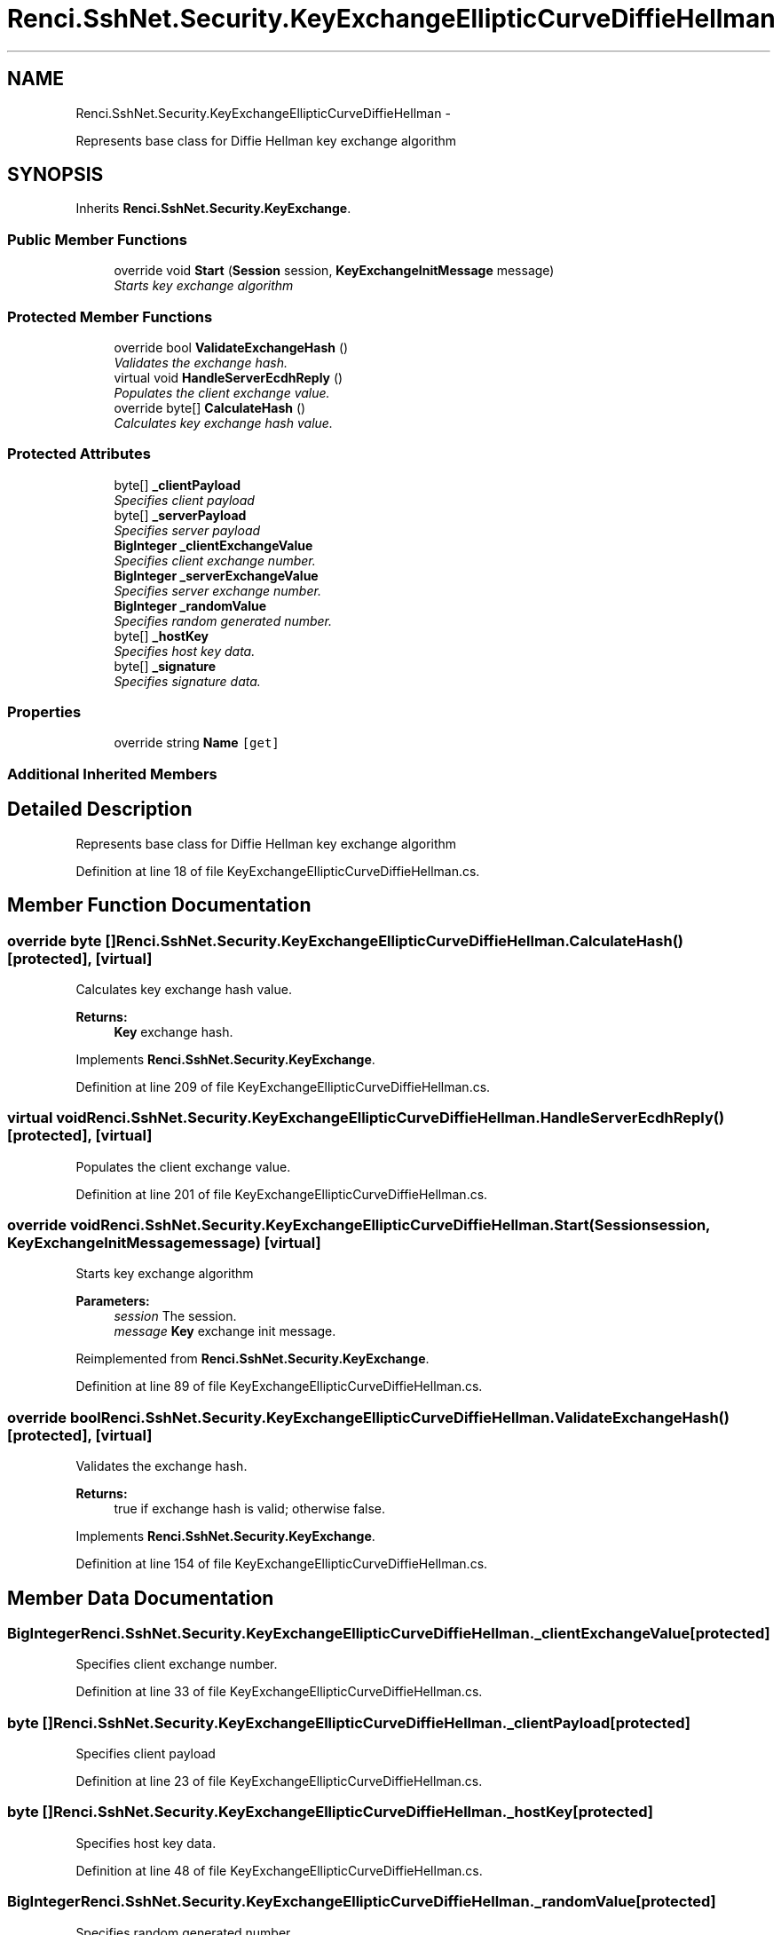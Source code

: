 .TH "Renci.SshNet.Security.KeyExchangeEllipticCurveDiffieHellman" 3 "Fri Jul 5 2013" "Version 1.0" "HSA.InfoSys" \" -*- nroff -*-
.ad l
.nh
.SH NAME
Renci.SshNet.Security.KeyExchangeEllipticCurveDiffieHellman \- 
.PP
Represents base class for Diffie Hellman key exchange algorithm  

.SH SYNOPSIS
.br
.PP
.PP
Inherits \fBRenci\&.SshNet\&.Security\&.KeyExchange\fP\&.
.SS "Public Member Functions"

.in +1c
.ti -1c
.RI "override void \fBStart\fP (\fBSession\fP session, \fBKeyExchangeInitMessage\fP message)"
.br
.RI "\fIStarts key exchange algorithm \fP"
.in -1c
.SS "Protected Member Functions"

.in +1c
.ti -1c
.RI "override bool \fBValidateExchangeHash\fP ()"
.br
.RI "\fIValidates the exchange hash\&. \fP"
.ti -1c
.RI "virtual void \fBHandleServerEcdhReply\fP ()"
.br
.RI "\fIPopulates the client exchange value\&. \fP"
.ti -1c
.RI "override byte[] \fBCalculateHash\fP ()"
.br
.RI "\fICalculates key exchange hash value\&. \fP"
.in -1c
.SS "Protected Attributes"

.in +1c
.ti -1c
.RI "byte[] \fB_clientPayload\fP"
.br
.RI "\fISpecifies client payload \fP"
.ti -1c
.RI "byte[] \fB_serverPayload\fP"
.br
.RI "\fISpecifies server payload \fP"
.ti -1c
.RI "\fBBigInteger\fP \fB_clientExchangeValue\fP"
.br
.RI "\fISpecifies client exchange number\&. \fP"
.ti -1c
.RI "\fBBigInteger\fP \fB_serverExchangeValue\fP"
.br
.RI "\fISpecifies server exchange number\&. \fP"
.ti -1c
.RI "\fBBigInteger\fP \fB_randomValue\fP"
.br
.RI "\fISpecifies random generated number\&. \fP"
.ti -1c
.RI "byte[] \fB_hostKey\fP"
.br
.RI "\fISpecifies host key data\&. \fP"
.ti -1c
.RI "byte[] \fB_signature\fP"
.br
.RI "\fISpecifies signature data\&. \fP"
.in -1c
.SS "Properties"

.in +1c
.ti -1c
.RI "override string \fBName\fP\fC [get]\fP"
.br
.in -1c
.SS "Additional Inherited Members"
.SH "Detailed Description"
.PP 
Represents base class for Diffie Hellman key exchange algorithm 


.PP
Definition at line 18 of file KeyExchangeEllipticCurveDiffieHellman\&.cs\&.
.SH "Member Function Documentation"
.PP 
.SS "override byte [] Renci\&.SshNet\&.Security\&.KeyExchangeEllipticCurveDiffieHellman\&.CalculateHash ()\fC [protected]\fP, \fC [virtual]\fP"

.PP
Calculates key exchange hash value\&. 
.PP
\fBReturns:\fP
.RS 4
\fBKey\fP exchange hash\&.
.RE
.PP

.PP
Implements \fBRenci\&.SshNet\&.Security\&.KeyExchange\fP\&.
.PP
Definition at line 209 of file KeyExchangeEllipticCurveDiffieHellman\&.cs\&.
.SS "virtual void Renci\&.SshNet\&.Security\&.KeyExchangeEllipticCurveDiffieHellman\&.HandleServerEcdhReply ()\fC [protected]\fP, \fC [virtual]\fP"

.PP
Populates the client exchange value\&. 
.PP
Definition at line 201 of file KeyExchangeEllipticCurveDiffieHellman\&.cs\&.
.SS "override void Renci\&.SshNet\&.Security\&.KeyExchangeEllipticCurveDiffieHellman\&.Start (\fBSession\fPsession, \fBKeyExchangeInitMessage\fPmessage)\fC [virtual]\fP"

.PP
Starts key exchange algorithm 
.PP
\fBParameters:\fP
.RS 4
\fIsession\fP The session\&.
.br
\fImessage\fP \fBKey\fP exchange init message\&.
.RE
.PP

.PP
Reimplemented from \fBRenci\&.SshNet\&.Security\&.KeyExchange\fP\&.
.PP
Definition at line 89 of file KeyExchangeEllipticCurveDiffieHellman\&.cs\&.
.SS "override bool Renci\&.SshNet\&.Security\&.KeyExchangeEllipticCurveDiffieHellman\&.ValidateExchangeHash ()\fC [protected]\fP, \fC [virtual]\fP"

.PP
Validates the exchange hash\&. 
.PP
\fBReturns:\fP
.RS 4
true if exchange hash is valid; otherwise false\&. 
.RE
.PP

.PP
Implements \fBRenci\&.SshNet\&.Security\&.KeyExchange\fP\&.
.PP
Definition at line 154 of file KeyExchangeEllipticCurveDiffieHellman\&.cs\&.
.SH "Member Data Documentation"
.PP 
.SS "\fBBigInteger\fP Renci\&.SshNet\&.Security\&.KeyExchangeEllipticCurveDiffieHellman\&._clientExchangeValue\fC [protected]\fP"

.PP
Specifies client exchange number\&. 
.PP
Definition at line 33 of file KeyExchangeEllipticCurveDiffieHellman\&.cs\&.
.SS "byte [] Renci\&.SshNet\&.Security\&.KeyExchangeEllipticCurveDiffieHellman\&._clientPayload\fC [protected]\fP"

.PP
Specifies client payload 
.PP
Definition at line 23 of file KeyExchangeEllipticCurveDiffieHellman\&.cs\&.
.SS "byte [] Renci\&.SshNet\&.Security\&.KeyExchangeEllipticCurveDiffieHellman\&._hostKey\fC [protected]\fP"

.PP
Specifies host key data\&. 
.PP
Definition at line 48 of file KeyExchangeEllipticCurveDiffieHellman\&.cs\&.
.SS "\fBBigInteger\fP Renci\&.SshNet\&.Security\&.KeyExchangeEllipticCurveDiffieHellman\&._randomValue\fC [protected]\fP"

.PP
Specifies random generated number\&. 
.PP
Definition at line 43 of file KeyExchangeEllipticCurveDiffieHellman\&.cs\&.
.SS "\fBBigInteger\fP Renci\&.SshNet\&.Security\&.KeyExchangeEllipticCurveDiffieHellman\&._serverExchangeValue\fC [protected]\fP"

.PP
Specifies server exchange number\&. 
.PP
Definition at line 38 of file KeyExchangeEllipticCurveDiffieHellman\&.cs\&.
.SS "byte [] Renci\&.SshNet\&.Security\&.KeyExchangeEllipticCurveDiffieHellman\&._serverPayload\fC [protected]\fP"

.PP
Specifies server payload 
.PP
Definition at line 28 of file KeyExchangeEllipticCurveDiffieHellman\&.cs\&.
.SS "byte [] Renci\&.SshNet\&.Security\&.KeyExchangeEllipticCurveDiffieHellman\&._signature\fC [protected]\fP"

.PP
Specifies signature data\&. 
.PP
Definition at line 53 of file KeyExchangeEllipticCurveDiffieHellman\&.cs\&.

.SH "Author"
.PP 
Generated automatically by Doxygen for HSA\&.InfoSys from the source code\&.
